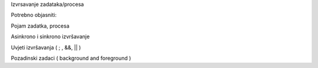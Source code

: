 Izvrsavanje zadataka/procesa

Potrebno objasniti:

Pojam zadatka, procesa

Asinkrono i sinkrono izvršavanje

Uvjeti izvršavanja ( ; , &&, \|\| )

Pozadinski zadaci ( background and foreground )
